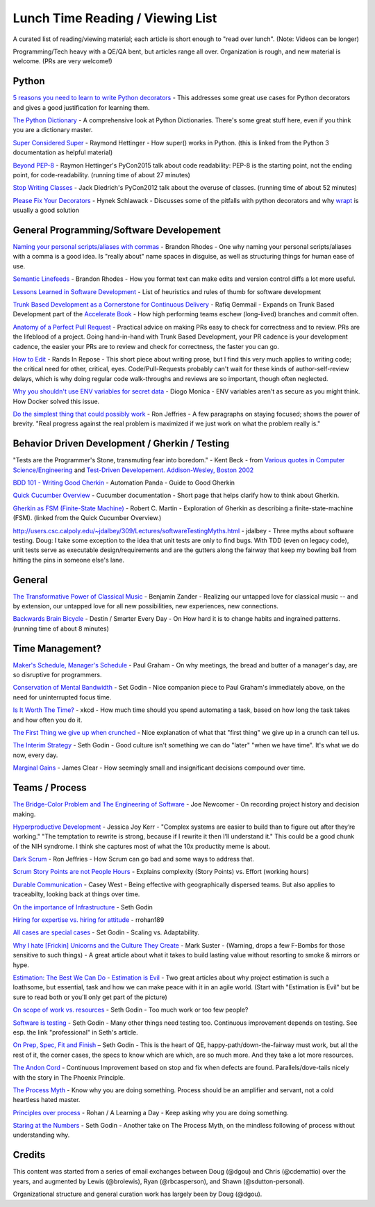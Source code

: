 Lunch Time Reading / Viewing List
=================================

A curated list of reading/viewing material; each article is short enough to "read over lunch".
(Note: Videos can be longer)

Programming/Tech heavy with a QE/QA bent, but articles range all over.
Organization is rough, and new material is welcome. (PRs are very welcome!)


Python
~~~~~~

`5 reasons you need to learn to write Python decorators <https://www.oreilly.com/ideas/5-reasons-you-need-to-learn-to-write-python-decorators>`_ -
This addresses some great use cases for Python decorators and
gives a good justification for learning them.

`The Python Dictionary <http://www.sharats.me/posts/the-python-dictionary/>`_ -
A comprehensive look at Python Dictionaries.
There's some great stuff here, even if you think you are a dictionary master.

`Super Considered Super <https://rhettinger.wordpress.com/2011/05/26/super-considered-super/>`_ -
Raymond Hettinger -
How super() works in Python. (this is linked from the Python 3 documentation as helpful material)

`Beyond PEP-8  <https://www.youtube.com/watch?v=wf-BqAjZb8M>`_ - Raymon Hettinger's PyCon2015 talk about code readability: PEP-8 is the starting point, not the ending point, for code-readability. (running time of about 27 minutes)

`Stop Writing Classes  <https://www.youtube.com/watch?v=o9pEzgHorH0>`_ - Jack Diedrich's PyCon2012 talk about the overuse of classes. (running time of about 52 minutes)


`Please Fix Your Decorators <https://hynek.me/articles/decorators/>`_ - Hynek Schlawack - Discusses some of the pitfalls with python decorators and why `wrapt <https://wrapt.readthedocs.io/en/latest/>`_ is usually a good solution

General Programming/Software Developement
~~~~~~~~~~~~~~~~~~~~~~~~~~~~~~~~~~~~~~~~~

`Naming your personal scripts/aliases with commas <http://rhodesmill.org/brandon/2009/commands-with-comma/>`_ -
Brandon Rhodes -
One why naming your personal scripts/aliases with a comma is a good idea.
Is "really about" name spaces in disguise, as well as structuring things for human ease of use.

`Semantic Linefeeds <http://rhodesmill.org/brandon/2012/one-sentence-per-line/>`_ -
Brandon Rhodes -
How you format text can make edits and version control diffs a lot more useful.

`Lessons Learned in Software Development <http://henrikwarne.com/2015/04/16/lessons-learned-in-software-development/>`_ -
List of heuristics and rules of thumb for software development

`Trunk Based Development as a Cornerstone for Continuous Delivery <https://www.infoq.com/news/2018/04/trunk-based-development">`_ -
Rafiq Gemmail -
Expands on Trunk Based Development part of the
`Accelerate Book <https://www.safaribooksonline.com/library/view/accelerate/9781457191435/>`_  -
How high performing teams eschew (long-lived) branches and commit often.

`Anatomy of a Perfect Pull Request <https://opensource.com/article/18/6/anatomy-perfect-pull-request>`_ -
Practical advice on making PRs easy to check for correctness and to review.
PRs are the lifeblood of a project.
Going hand-in-hand with Trunk Based Development,
your PR cadence is your development cadence,
the easier your PRs are to review and check for correctness,
the faster you can go.

`How to Edit <https://randsinrepose.com/archives/how-to-edit/>`_ -
Rands In Repose -
This short piece about writing prose,
but I find this very much applies to writing code;
the critical need for other, critical, eyes.
Code/Pull-Requests probably can't wait for these kinds of author-self-review delays,
which is why doing regular code walk-throughs and reviews are so important, though often neglected.

`Why you shouldn't use ENV variables for secret data <https://diogomonica.com/2017/03/27/why-you-shouldnt-use-env-variables-for-secret-data/>`_ -
Diogo Monica -
ENV variables aren't as secure as you might think. How Docker solved this issue.

`Do the simplest thing that could possibly work <https://ronjeffries.com/xprog/articles/practices/pracsimplest/>`_ -
Ron Jeffries -
A few paragraphs on staying focused; shows the power of brevity.
"Real progress against the real problem is maximized if we just work on what the problem really is."

Behavior Driven Development / Gherkin / Testing
~~~~~~~~~~~~~~~~~~~~~~~~~~~~~~~~~~~~~~~~~~~~~~~

"Tests are the Programmer's Stone, transmuting fear into boredom." -
Kent Beck -
from `Various quotes in Computer Science/Engineering <http://www.softpanorama.org/Lang/quotes.shtml">`_
and `Test-Driven Developement. Addison-Wesley, Boston 2002 <http://www.threeriversinstitute.org/Kent%20Beck.htm>`_

`BDD 101 - Writing Good Cherkin <https://automationpanda.com/2017/01/30/bdd-101-writing-good-gherkin/">`_ -
Automation Panda -
Guide to Good Gherkin

`Quick Cucumber Overview <https://github.com/cucumber/cucumber/wiki/Given-When-Then>`_ -
Cucumber documentation -
Short page that helps clarify how to think about Gherkin.

`Gherkin as FSM (Finite-State Machine) <https://sites.google.com/site/unclebobconsultingllc/the-truth-about-bdd>`_ -
Robert C. Martin -
Exploration of Gherkin as describing a finite-state-machine (FSM).
(linked from the Quick Cucumber Overview.)

`http://users.csc.calpoly.edu/~jdalbey/309/Lectures/softwareTestingMyths.html <http://users.csc.calpoly.edu/~jdalbey/309/Lectures/softwareTestingMyths.html>`_ -
jdalbey -
Three myths about software testing.
Doug: I take some exception to the idea that unit tests are only to find bugs. With TDD (even on legacy code), unit tests serve as executable design/requirements and are the gutters along the fairway that keep my bowling ball from hitting the pins in someone else's lane.


General
~~~~~~~

`The Transformative Power of Classical Music <https://www.youtube.com/watch?v=r9LCwI5iErE>`_ -
Benjamin Zander -
Realizing our untapped love for classical music --
and by extension, our untapped love for all new possibilities, new experiences, new connections.

`Backwards Brain Bicycle <https://www.youtube.com/watch?v=MFzDaBzBlL0>`_ -
Destin / Smarter Every Day -
On How hard it is to change habits and ingrained patterns. (running time of about 8 minutes)


Time Management?
~~~~~~~~~~~~~~~~

`Maker's Schedule, Manager's Schedule <http://www.paulgraham.com/makersschedule.html>`_ -
Paul Graham -
On why meetings, the bread and butter of a manager's day, are so disruptive for programmers.

`Conservation of Mental Bandwidth <http://sethgodin.typepad.com/seths_blog/2013/08/conservation-of-mental-bandwidth.html>`_ -
Set Godin -
Nice companion piece to Paul Graham's immediately above, on the need for uninterrupted focus time.

`Is It Worth The Time? <http://xkcd.com/1205/>`_ -
xkcd -
How much time should you spend automating a task,
based on how long the task takes and how often you do it.

`The First Thing we give up when crunched <http://alearningaday.com/2016/09/first-thing/>`_ -
Nice explanation of what that "first thing" we give up in a crunch can tell us.

`The Interim Strategy <http://sethgodin.typepad.com/seths_blog/2015/08/the-interim-strategy.html>`_ -
Seth Godin -
Good culture isn't something we can do "later" "when we have time". It's what we do now, every day.

`Marginal Gains <http://jamesclear.com/marginal-gains>`_ -
James Clear -
How seemingly small and insignificant decisions compound over time.


Teams / Process
~~~~~~~~~~~~~~~~

`The Bridge-Color Problem and The Engineering of Software <http://www.flounder.com/bridge.htm>`_ -
Joe Newcomer -
On recording project history and decision making.

`Hyperproductive Development <https://blog.jessitron.com/2017/06/24/the-most-productive-circumstances-for/>`_ -
Jessica Joy Kerr -
"Complex systems are easier to build than to figure out after they’re working."
"The temptation to rewrite is strong, because if I rewrite it then I’ll understand it."
This could be a good chunk of the NIH syndrome. I think she captures most of what the 10x productity meme is about.

`Dark Scrum <http://ronjeffries.com/articles/016-09ff/defense>`_ -
Ron Jeffries -
How Scrum can go bad and some ways to address that.

`Scrum Story Points are not People Hours <https://www.clearvision-cm.com/blog/why-story-points-are-a-measure-of-complexity-not-effort/>`_ -
Explains complexity (Story Points) vs. Effort (working hours)

`Durable Communication <http://caseywest.com/durable-communication/>`_ -
Casey West -
Being effective with geographically dispersed teams. But also applies to traceabilty, looking back at things over time.

`On the importance of Infrastructure <http://sethgodin.typepad.com/seths_blog/2015/10/infrastructure.html>`_ -
Seth Godin

`Hiring for expertise vs. hiring for attitude <http://alearningaday.com/2015/10/hiring-for-expertise-vs-hiring-for-attitude/>`_ -
rrohan189

`All cases are special cases <http://sethgodin.typepad.com/seths_blog/2015/11/all-cases-are-special-cases.html>`_ -
Set Godin -
Scaling vs. Adaptability.

`Why I hate [Frickin] Unicorns and the Culture They Create <http://www.bothsidesofthetable.com/2015/09/27/why-i-fucking-hate-unicorns-and-the-culture-they-breed/>`_  -
Mark Suster -
(Warning, drops a few F-Bombs for those sensitive to such things) -
A great article about what it takes to build lasting value without resorting to smoke & mirrors or hype.

`Estimation: The Best We Can Do <https://www.google.com/url?sa=t&amp;rct=j&amp;q=&amp;esrc=s&amp;source=web&amp;cd=2&amp;cad=rja&amp;uact=8&amp;ved=0ahUKEwjb34C6qe3JAhUK4CYKHb_HDl8QFggkMAE&amp;url=https%3A%2F%2Fpragprog.com%2Fmagazines%2F2013-02%2Festimation-is-evil&amp;usg=AFQjCNHAwPX4s67-hVBfMZzNTsPnEij7zg&amp;sig2=51PdqK5uzryz_U7blJSH9Q">`_ - `Estimation is Evil <https://www.google.com/url?sa=t&amp;rct=j&amp;q=&amp;esrc=s&amp;source=web&amp;cd=1&amp;cad=rja&amp;uact=8&amp;ved=0ahUKEwjb34C6qe3JAhUK4CYKHb_HDl8QFggdMAA&amp;url=https%3A%2F%2Fpragprog.com%2Fmagazines%2F2013-04%2Festimation&amp;usg=AFQjCNELVi9H7Xosb_gL1fJJKeuJqS3r5g&amp;sig2=PfcuEA1cub7__bcF_cVZHA>`_ -
Two great articles about why project estimation is such a loathsome, but essential, task and
how we can make peace with it in an agile world.
(Start with "Estimation is Evil" but be sure to read both or you'll only get part of the picture)

`On scope of work vs. resources <http://sethgodin.typepad.com/seths_blog/2015/12/is-it-too-little-butter-or-too-much-bread.html>`_ -
Seth Godin -
Too much work or too few people?

`Software is testing <http://sethgodin.typepad.com/seths_blog/2016/01/software-is-testing.html>`_ -
Seth Godin -
Many other things need testing too.
Continuous improvement depends on testing. See esp. the link "professional" in Seth's article.

`On Prep, Spec, Fit and Finish  <http://sethgodin.typepad.com/seths_blog/2016/02/fit-and-finish.html>`_ –
Seth Godin -
This is the heart of QE, happy-path/down-the-fairway must work, but all the rest of it, the corner cases, the specs to know which are which, are so much more. And they take a lot more resources.

`The Andon Cord <https://itrevolution.com/kata/>`_ -
Continuous Improvement based on stop and fix when defects are found.
Parallels/dove-tails nicely with the story in The Phoenix Principle.

`The Process Myth <http://randsinrepose.com/archives/the-process-myth/>`_ -
Know why you are doing something.
Process should be an amplifier and servant, not a cold heartless hated master.

`Principles over process <https://alearningaday.com/2018/07/19/attachment-to-principles-versus-processes/>`_ -
Rohan / A Learning a Day -
Keep asking why you are doing something.

`Staring at the Numbers <http://sethgodin.typepad.com/seths_blog/2017/06/staring-at-the-numbers.html>`_ -
Seth Godin -
Another take on The Process Myth, on the mindless following of process without understanding why.


Credits
~~~~~~~
This content was started from a series of email exchanges between
Doug (@dgou) and Chris (@cdemattio) over the years,
and augmented by Lewis (@brolewis), Ryan (@rbcasperson), and Shawn (@sdutton-personal).

Organizational structure and general curation work has largely been by Doug (@dgou).
